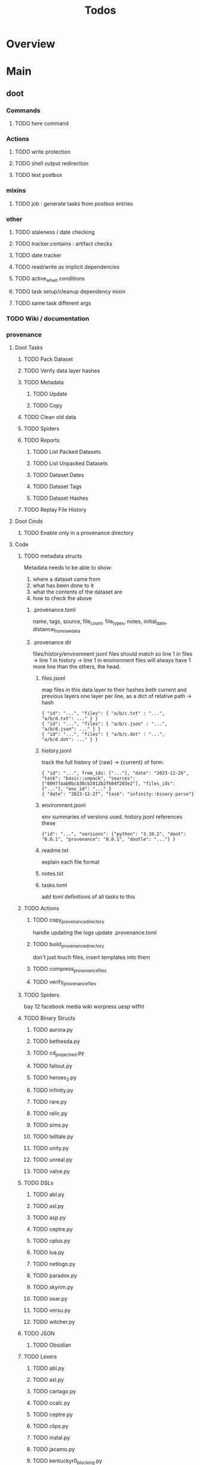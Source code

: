 #+TITLE: Todos

* Overview

* Main
** doot
*** Commands
**** TODO here command
*** Actions
**** TODO write protection
**** TODO shell output redirection
**** TODO test postbox
*** mixins
**** TODO job : generate tasks from postbox entries
*** other
**** TODO staleness / date checking
**** TODO tracker.contains : artifact checks
**** TODO date tracker
**** TODO read/write as implicit dependencies
**** TODO active_when conditions
**** TODO task setup/cleanup dependency mixin
**** TODO same task different args
*** TODO Wiki / documentation
*** provenance
**** Doot Tasks
***** TODO Pack Dataset
***** TODO Verify data layer hashes
***** TODO Metadata
****** TODO Update

****** TODO Copy

***** TODO Clean old data
***** TODO Spiders
***** TODO Reports
****** TODO List Packed Datasets
****** TODO List Unpacked Datasets

****** TODO Dataset Dates

****** TODO Dataset Tags

****** TODO Dataset Hashes

***** TODO Replay File History
**** Doot Cmds
***** TODO Enable only in a provenance directory

**** Code
***** TODO metadata structs
Metadata needs to be able to show:
1) where a dataset came from
2) what has been done to it
3) what the contents of the dataset are
4) how to check the above

****** .provenance.toml
name, tags, source, file_count, file_types,
notes, initial_date, distance_from_raw_data
****** .provenance dir
files/history/environment jsonl files should match
so line 1 in files -> line 1 in history -> line 1 in environment
files will always have 1 more line than the others, the head.
******* files.jsonl
map files in this data layer to their hashes
both current and previous layers
one layer per line, as a dict of relative path -> hash
#+begin_example
{ "id": "...", "files": { "a/b/c.txt" : "...", "a/b/d.txt": ..." } }
{ "id": "...", "files": { "a/b/c.json" : "...", "a/b/d.json": ..." } }
{ "id": "...", "files": { "a/b/c.dot" : "...", "a/b/d.dot": ..." } }
#+end_example
******* history.jsonl
track the full history of {raw} -> {current}
of form:
#+begin_example
{ "id": "...", from_ids: ["..."], "date": "2023-12-26", "task": "basic::unpack", "sources": ["80977aab0bcb30cb2812b2f604f203e2"], "files_ids": ["..."], "env_id": "..." }
{ "date": "2023-12-27", "task": "infinity::binary.parse"}
#+end_example
******* environment.jsonl
env summaries of versions used.
history.jsonl references these
#+begin_example
{"id": "...", "versions": {"python": "3.10.2", "doot": "0.0.1", "provenance": "0.0.1", "dootle": "..."} }
#+end_example
******* readme.txt
explain each file format
******* notes.txt
******* tasks.toml
add toml definitions of all tasks to this
***** TODO Actions

****** TODO copy_provenance_directory
handle updating the logs
update .provenance.toml
****** TODO build_provenance_directory
don't just touch files, insert templates into them
****** TODO compress_provenance_files
****** TODO verify_provenance_files
***** TODO Spiders
bay 12
facebook
media wiki
worpress
uesp
wtfht

***** TODO Binary Structs
****** TODO aurora.py
****** TODO bethesda.py
****** TODO cd_project_red.py
****** TODO fallout.py
****** TODO heroes_2.py
****** TODO infinity.py
****** TODO rare.py
****** TODO relic.py
****** TODO sims.py
****** TODO telltale.py
****** TODO unity.py
****** TODO unreal.py
****** TODO valve.py
***** TODO DSLs
****** TODO abl.py
****** TODO asl.py
****** TODO asp.py
****** TODO ceptre.py
****** TODO cplus.py
****** TODO lua.py
****** TODO netlogo.py
****** TODO paradox.py
****** TODO skyrim.py
****** TODO soar.py
****** TODO versu.py
****** TODO witcher.py
***** TODO JSON
****** TODO Obsidian
***** TODO Lexers
****** TODO abl.py
****** TODO asl.py
****** TODO cartago.py
****** TODO ccalc.py
****** TODO ceptre.py
****** TODO clips.py
****** TODO instal.py
****** TODO jacamo.py
****** TODO kentuckyr0_blocking.py
****** TODO neverwinter_script.py
****** TODO papyrus.py
****** TODO paradox.py
****** TODO smt.py
****** TODO soar.py
****** TODO spiderweb_script.py
****** TODO unreal.py
****** TODO versu.py
****** TODO witcher_script.py
***** TODO Spreadsheets
****** TODO CSV
****** TODO Excel
***** TODO SWDA
***** TODO Text
***** TODO XML
****** TODO Obsidian

**** Datasets

**** TODO Design
adapt scrapy's design?


*** dootle
**** actions
***** TODO dot
***** TODO downloader
***** TODO json
***** TODO ocr
***** TODO pdf
***** TODO pdf
***** TODO plantuml
***** TODO xml
***** TODO rng
**** android
**** bibtex
***** middlewares
****** TODO ideal stemmer
****** TODO library location enforcer
****** TODO field lowercaser
****** TODO year checker
****** TODO title split
****** TODO output name formatting
****** TODO ISBN formatting
****** TODO pdf metadata application
****** TODO Url way-backer / checker
****** TODO &amp; -> \&
****** TODO reporters - author/editor counts, year entries, types, entries with files
****** TODO journal/booktitle caps normalization
****** TODO warn on missing doi/tags/url
**** bookmarks
***** TODO alchemy fns

**** epub
***** TODO compile
***** TODO split

**** godot
**** latex
**** python
***** TODO increment version
***** TODO pip build
***** TODO local install
***** TODO pipreqs
**** sphinx
***** TODO build
***** TODO serve
**** pelican
**** spiders
***** TODO tests
***** TODO locations integration
**** tags
***** TODO clean

**** TODO encryption
**** TODO gradle
**** TODO clingo

*** TODO floweaver
https://github.com/ricklupton/floweaver

*** TODO isbn
https://github.com/JNRowe/pyisbn
https://github.com/WhyNotHugo/python-barcode
https://github.com/TorKlingberg/isbn_hyphenate
*** TODO railroad diagrams
https://github.com/tabatkins/railroad-diagrams
*** TODO readthedocs
https://docs.readthedocs.io/en/stable/
*** TODO quote images -> text
*** TODO wayback
https://akamhy.github.io/waybackpy/

*** DBLP
**** ISSNs
***** TODO Journal of Political Economy: 00223808
https://www.jstor.org/journal/jpoliecon

***** TODO AI Magazine: 2371-9621, 0738-4602
https://dblp.org/db/journals/aim/index.html

***** TODO Artificial Intelligence: 0004-3702
https://dblp.org/db/journals/ai/index.html

***** TODO JASSS: 1460-7425
https://dblp.org/db/journals/jasss/index.html

***** TODO computers in human behavior: 0747-5632
https://dblp.org/db/journals/chb/index.html

***** TODO ACM Transactions on Programming Languages and Systems (TOPLAS) : 0164-0925, 1558-4592
https://dblp.org/db/journals/toplas/index.html

***** TODO Foundations and Trends in Programming Languages: 2325-1107, 2325-1131
https://dblp.org/db/journals/ftpl/index.html

***** TODO Journal of Programming Languages: 0963-9306
https://dblp.org/db/journals/jpl/index.html

***** TODO Organization Science: 1047-7039, 1526-5455
https://dblp.org/db/journals/orgsci/index.html

***** TODO International Journal of Human-Computer Interaction: 1044-7318, 1532-7590
https://dblp.org/db/journals/ijhci/index.html

**** TODO Proceedings

***** TODO ACM-SIGACT Symposium on Principles of Programming Languages (POPL)
https://dblp.org/db/conf/popl/index.html

***** TODO ACM-SIGPLAN Symposium on Programming Language Design and Implementation (PLDI)
https://dblp.org/db/conf/pldi/index.html

***** TODO History of Programming Languages (HOPL)
https://dblp.org/db/conf/hopl/index.html

***** TODO Language Design and Programming Methodology
https://dblp.org/db/conf/ldpm/index.html

***** TODO Workshop on Evaluation and Usability of Programming Languages and Tools (PLATEAU)
https://dblp.org/db/conf/plateau/index.html

***** TODO Symposium on Programming Languages and Software Tools (SPLST)
https://dblp.org/db/conf/splst/index.html

** ebooks
*** epubs
**** TODO Abnett_2004_Eisenhorn_Omnibus.epub
**** TODO Abnett_2008_Titanicus.epub
**** TODO Aristotle_1998_Metaphysics.epub
**** TODO Banks_1987_Consider_Phlebas_d5bab.epub
**** TODO Banks_1987_Consider_Phlebas.epub
**** TODO Bergson_1913_Laughter.epub
**** TODO Bester_1981_The_Deceivers.epub
**** TODO Bush_1945_As_We_May_Think.epub
**** TODO Camic_2011_The_Essential_Writings_of_Thorstein_Vebl.epub
**** TODO Card_2006_The_Cambridge_Companion_to_Simone_De_Bea.epub
**** TODO Croshaw_2022_Will_Save_the_Galaxy_for_Food.epub
**** TODO De_1949_The_Second_Sex.epub
**** TODO Drucker_1998_On_the_Profession_of_Management.epub
**** TODO Dunn_2012_The_Primarchs.epub
**** TODO Dunn_2016_The_Silent_War.epub
**** TODO Eberl_2008_Battlestar_Galactica_and_Philosophy.epub
**** TODO Fadiman_2000_Ex_Libris.epub
**** TODO Galbraith_1955_The_Great_Crash_1929.epub
**** TODO Galbraith_1983_The_Anatomy_of_Power.epub
**** TODO George_2005_Case_Studies_and_Theory_Development_in_t.epub
**** TODO Miceli_2015_Expectancy_and_Emotion.epub
**** TODO Mieville_2011_Embassytown.epub
**** TODO Okrent_2009_In_the_Land_of_Invented_Languages_Esper.epub
**** TODO Plato_2004_The_Laws.epub
**** TODO Pratchett_1991_Reaper_Man.epub
**** TODO Pratchett_1991_Witches_Abroad.epub
**** TODO Pratchett_1992_Lords_and_Ladies.epub
**** TODO Pratchett_1993_Men_At_Arms.epub
**** TODO Pratchett_1994_Interesting_Times.epub
**** TODO Pratchett_1996_Feet_of_Clay.epub
**** TODO Pratchett_1996_Hogfather.epub
**** TODO Pratchett_1997_Jingo.epub
**** TODO Pratchett_2001_Thief_of_Time.epub
**** TODO Pratchett_2002_Night_Watch.epub
**** TODO Pratchett_2003_Monstrous_Regiment.epub
**** TODO Pratchett_2004_Going_Postal.epub
**** TODO Pratchett_2005_Thud_.epub
**** TODO Pratchett_2007_Making_Money.epub
**** TODO Pratchett_2010_I_Shall_Wear_Midnight.epub
**** TODO Pratchett_2011_Snuff.epub
**** TODO Pratchett_2013_Raising_Steam.epub
**** TODO Pryor_2010_The_making_of_the_British_landscape.epub
**** TODO Reid_2005_United_We_Stand.epub
**** TODO Rowling_2007_Harry_Potter.epub
**** TODO Scalzi_2005_Old_Man_s_War.epub
**** TODO Scalzi_2022_The_Kaiju_Preservation_Society.epub
**** TODO Szczesnik_2016_Unity_5_x_Animation_Cookbook.epub

*** TODO erin
*** TODO police violence
*** TODO phil agre
** emacs
*** python
**** TODO refine add-import
*** bibtex
**** TODO map :type -> bibtex types
**** TODO remove empty fields
*** bindings
**** TODO wipe global map C- and M-


** godot
*** android test
**** TODO touch detection
** lisp
*** TODO blood
*** Blood Modules
**** STRT Basic Profile
***** TODO config default
***** TODO config disabled
***** TODO config help
***** TODO config search
***** TODO config ui
***** TODO editor buffer-nav
***** TODO editor evil
***** TODO editor text-manipulation
***** TODO editor undo
***** TODO editor window-nav
***** TODO tools dired
***** TODO ui helm
***** TODO ui hydra
***** TODO ui ibuffer
***** TODO ui ivy
***** TODO ui minibuffer
***** TODO ui ophints
***** TODO ui popup
***** TODO lang-weakly-typed lisp-langs
***** TODO lang-weakly-typed python
**** WAIT Modules
***** WAIT config
****** WAIT bindings
****** WAIT default
****** WAIT disabled
****** WAIT help
****** WAIT linux
****** WAIT mac
****** WAIT search
****** WAIT ui
****** WAIT windows
***** WAIT editor
****** WAIT autosave
****** WAIT buffer-nav
****** WAIT evil
****** WAIT fold
****** WAIT large-files
****** WAIT tagging
****** WAIT text-manipulation
****** WAIT undo
****** WAIT window-nav
***** WAIT experimentation
***** WAIT ide
****** WAIT company
****** WAIT debugger
****** WAIT diff
****** WAIT librarian
****** WAIT minimap
****** WAIT snippets
****** WAIT support
****** WAIT version-control
****** WAIT workspaces
***** WAIT lang-data
****** WAIT csv
****** WAIT dot
****** WAIT graphql
****** WAIT json
****** WAIT logs
****** WAIT nu
****** WAIT sql
****** WAIT toml
****** WAIT xml
****** WAIT yaml
***** WAIT lang-dsl
****** WAIT acab
****** WAIT ai-and-logic
****** WAIT music
****** WAIT nix
****** WAIT qt
****** WAIT rest
****** WAIT sh
***** WAIT lang-strongly-typed
****** WAIT coq
****** WAIT dotnet-langs
****** WAIT fstar
****** WAIT haskell
****** WAIT idris
****** WAIT jvm-langs
****** WAIT lean
****** WAIT ml-langs
****** WAIT rust
***** WAIT lang-text
****** WAIT bibtex
****** WAIT inform
****** WAIT latex
****** WAIT markdown
****** WAIT org
****** WAIT plantuml
****** WAIT rst
****** WAIT web
***** WAIT lang-weakly-typed
****** WAIT erlang-vms
****** WAIT godot
****** WAIT lisp-langs
****** WAIT lua
****** WAIT python
****** WAIT ruby
***** WAIT tools
****** WAIT calendar
****** WAIT dired
****** WAIT eval
****** WAIT mail
****** WAIT pdfs
****** WAIT processes
****** WAIT term
***** WAIT ui
****** WAIT doom-ui
****** WAIT helm
****** WAIT hydra
****** WAIT ibuffer
****** WAIT ivy
****** WAIT minibuffer
****** WAIT ophints
****** WAIT popup
**** other
***** TODO refactor doom specific -> general

**** carousel-minor-mode
**** code-shy-minor-mode
**** env-handling
**** evil-escape-hook
**** evil-states-plus
**** hydra-macros
**** librarian
**** misc-modes
**** project-zimmerframe
**** spec-handling
**** transient-macros
**** TODO timeline insert
**** TODO general-insert highlighting mode
** python
*** TODO 40ksim
*** TODO py-timeline
https://www.gnu.org/software/gcal/manual/gcal.html
** rust
*** TODO rust <-> emacs
*** TODO rust <-> python
** sitemaps
*** TODO boingboing
*** TODO boykiss
*** TODO critical-distance
*** TODO doctorow
*** TODO federalist
*** TODO hansard
*** TODO journals
*** TODO jstor
*** TODO koster
*** TODO media_matters
*** TODO mit
*** TODO news_sitemaps
*** TODO porn
*** TODO propublica
*** TODO sciencedirect
*** TODO scifi_ruminations
*** TODO scotus_blog
*** TODO springer
*** TODO techdirt
*** TODO the_nation
*** TODO the_trace
*** TODO variancehammer
*** TODO ceur-ws-index.xml
*** TODO game_philosophy.xml
*** TODO papersindex.xml
*** TODO paul_mcguire.xml
*** TODO pentiment.xml
*** TODO talks-2022.xml
*** TODO verso.xml


** tasks
*** homepage
**** TODO rebuild site
**** TODO add/remove empty pelicanconf.py
*** bibliography

**** split
***** TODO plus/anthology
***** TODO plus/ai_reviews

**** Listings
***** TODO list books
***** TODO list proceedings
***** TODO list journals

**** verify
***** TODO wayback urls
***** TODO check for predatory journals
***** TODO check for predatory publishers
***** TODO remove duplicates

**** build
***** TODO compile main
***** TODO compile individuals
***** TODO compile conferences
***** TODO compile journals
***** TODO rebuild tags
***** TODO clean tags
***** TODO build stubs

**** other
***** TODO parse ceur

**** xml
***** TODO parse and extract

*** TODO backup list cache
*** TODO TDMQ option instead of individual task listing
** templates
*** TODO Definitions
*** General Inserts
**** TODO general-insert : seaborn
**** TODO general-insert : matplotlib
**** TODO general-insert : sqlalchemy
**** TODO general-insert : cairo
**** TODO general-insert : construct
**** TODO general-insert : scipy
**** TODO general-insert : scikit-learn
**** TODO general-insert : pyparsing
**** TODO general-insert : networkx
**** TODO pandas
* Links
